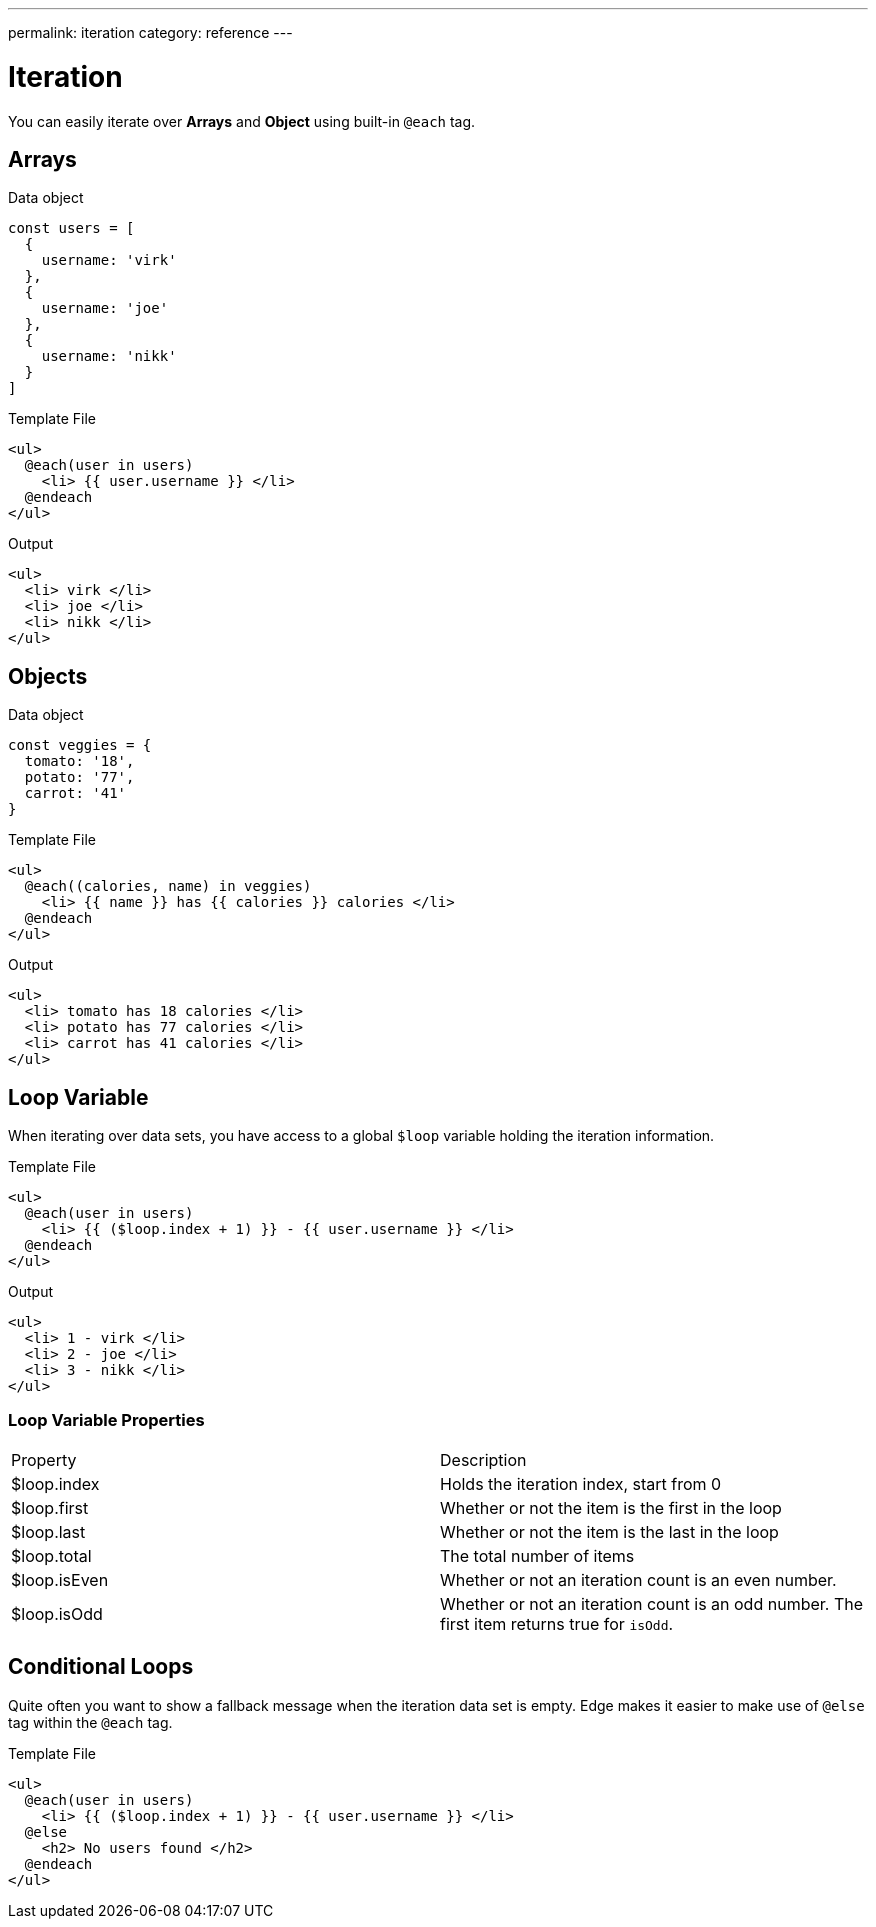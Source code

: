 ---
permalink: iteration
category: reference
---

= Iteration

You can easily iterate over *Arrays* and *Object* using built-in `@each` tag.

== Arrays

.Data object
[source, javascript]
----
const users = [
  {
    username: 'virk'
  },
  {
    username: 'joe'
  },
  {
    username: 'nikk'
  }
]
----

.Template File
[source, edge]
----
<ul>
  @each(user in users)
    <li> {{ user.username }} </li>
  @endeach
</ul>
----

.Output
[source, html]
----
<ul>
  <li> virk </li>
  <li> joe </li>
  <li> nikk </li>
</ul>
----

== Objects

.Data object
[source, javascript]
----
const veggies = {
  tomato: '18',
  potato: '77',
  carrot: '41'
}
----

.Template File
[source, edge]
----
<ul>
  @each((calories, name) in veggies)
    <li> {{ name }} has {{ calories }} calories </li>
  @endeach
</ul>
----

.Output
[source, html]
----
<ul>
  <li> tomato has 18 calories </li>
  <li> potato has 77 calories </li>
  <li> carrot has 41 calories </li>
</ul>
----

== Loop Variable
When iterating over data sets, you have access to a global `$loop` variable holding the iteration information.

.Template File
[source, edge]
----
<ul>
  @each(user in users)
    <li> {{ ($loop.index + 1) }} - {{ user.username }} </li>
  @endeach
</ul>
----

.Output
[source, html]
----
<ul>
  <li> 1 - virk </li>
  <li> 2 - joe </li>
  <li> 3 - nikk </li>
</ul>
----

=== Loop Variable Properties

|====
| Property | Description
| $loop.index | Holds the iteration index, start from 0
| $loop.first | Whether or not the item is the first in the loop
| $loop.last | Whether or not the item is the last in the loop
| $loop.total | The total number of items
| $loop.isEven | Whether or not an iteration count is an even number.
| $loop.isOdd | Whether or not an iteration count is an odd number. The first item returns true for `isOdd`.
|====

== Conditional Loops
Quite often you want to show a fallback message when the iteration data set is empty. Edge makes it easier to make use of `@else` tag within the `@each` tag.

Template File
[source, edge]
----
<ul>
  @each(user in users)
    <li> {{ ($loop.index + 1) }} - {{ user.username }} </li>
  @else
    <h2> No users found </h2>
  @endeach
</ul>
----